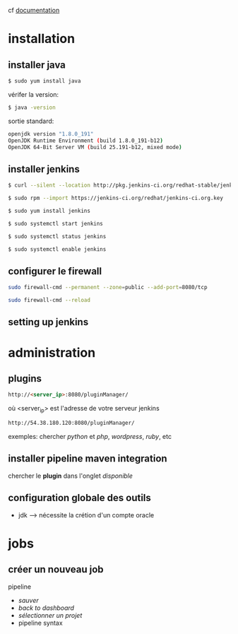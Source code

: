 cf [[https://linuxize.com/post/how-to-install-jenkins-on-centos-7/][documentation]]
* installation
** installer java
#+BEGIN_SRC sh
$ sudo yum install java
#+END_SRC
vérifer la version:
#+BEGIN_SRC sh
$ java -version
#+END_SRC
sortie standard:
#+BEGIN_SRC sh
openjdk version "1.8.0_191"
OpenJDK Runtime Environment (build 1.8.0_191-b12)
OpenJDK 64-Bit Server VM (build 25.191-b12, mixed mode)
#+END_SRC
** installer jenkins
#+BEGIN_SRC sh
$ curl --silent --location http://pkg.jenkins-ci.org/redhat-stable/jenkins.repo | sudo tee /etc/yum.repos.d/jenkins.repo
#+END_SRC

#+BEGIN_SRC sh
$ sudo rpm --import https://jenkins-ci.org/redhat/jenkins-ci.org.key
#+END_SRC

#+BEGIN_SRC sh
$ sudo yum install jenkins
#+END_SRC

#+BEGIN_SRC sh
$ sudo systemctl start jenkins
#+END_SRC

#+BEGIN_SRC sh
$ sudo systemctl status jenkins
#+END_SRC

#+BEGIN_SRC sh
$ sudo systemctl enable jenkins
#+END_SRC

** configurer le firewall
#+BEGIN_SRC sh
sudo firewall-cmd --permanent --zone=public --add-port=8080/tcp
#+END_SRC

#+BEGIN_SRC sh
sudo firewall-cmd --reload
#+END_SRC

** setting up jenkins

* administration
** plugins
#+BEGIN_SRC html
http://<server_ip>:8080/pluginManager/
#+END_SRC
où <server_ip> est l'adresse de votre serveur jenkins

#+BEGIN_SRC html
http://54.38.180.120:8080/pluginManager/
#+END_SRC 

exemples: chercher /python/ et /php/, /wordpress/, /ruby/, etc

** installer pipeline maven integration
chercher le *plugin* dans l'onglet /disponible/

** configuration globale des outils
+ jdk --> nécessite la crétion d'un compte oracle
* jobs
** créer un nouveau job
pipeline
+ /sauver/
+ /back to dashboard/
+ /sélectionner un projet/
- pipeline syntax
